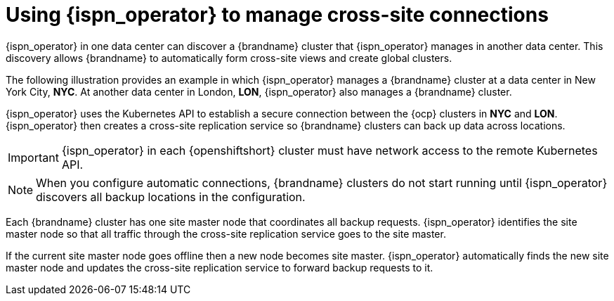 [id='cross-site-replication_{context}']
= Using {ispn_operator} to manage cross-site connections

[role="_abstract"]
{ispn_operator} in one data center can discover a {brandname} cluster that {ispn_operator} manages in another data center.
This discovery allows {brandname} to automatically form cross-site views and create global clusters.

The following illustration provides an example in which {ispn_operator} manages a {brandname} cluster at a data center in New York City, **NYC**.
At another data center in London, **LON**, {ispn_operator} also manages a {brandname} cluster.

ifdef::community[]
image::xsite-ispn.svg[]
endif::community[]

ifdef::downstream[]
image::xsite-rhdg.svg[]
endif::downstream[]

{ispn_operator} uses the Kubernetes API to establish a secure connection between the {ocp} clusters in **NYC** and **LON**.
{ispn_operator} then creates a cross-site replication service so {brandname} clusters can back up data across locations.

[IMPORTANT]
====
{ispn_operator} in each {openshiftshort} cluster must have network access to the remote Kubernetes API.
====

[NOTE]
====
When you configure automatic connections, {brandname} clusters do not start running until {ispn_operator} discovers all backup locations in the configuration.
====

Each {brandname} cluster has one site master node that coordinates all backup requests.
{ispn_operator} identifies the site master node so that all traffic through the cross-site replication service goes to the site master.

If the current site master node goes offline then a new node becomes site master.
{ispn_operator} automatically finds the new site master node and updates the cross-site replication service to forward backup requests to it.
